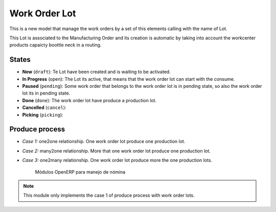.. _work_order_lot:

Work Order Lot
==============

This is a new model that manage the work orders by a set of this elements
calling with the name of Lot.

This Lot is associated to the Manufacturing Order and its creation is automatic
by taking into account the workcenter products capaicty boottle neck in a
routing.

States
------

- **New** (``draft``): Te Lot have been created and is waiting to be activated.
- **In Progress** (open): The Lot its active, that means that the work order
  lot can start with the consume.
- **Paused** (``pending``): Some work order that belongs to the work order lot
  is in pending state, so also the work order lot its in pending state.
- **Done** (``done``): The work order lot have produce a production lot.

- **Cancelled** (``cancel``):
- **Picking** (``picking``):

Produce process
---------------

- *Case 1:* one2one relationship. One work order lot produce one production
  lot.
- *Case 2:* many2one relationship. More that one work order lot produce one
  production lot.
- *Case 3:* one2many relationship. One work order lot produce more the one
  production lots.

    .. figure:: images/wol_produce_spl.png
       :scale: 100 %
       :align: center
       :alt: Payroll Modules

       Módulos OpenERP para manejo de nómina

.. note:: This module only implements the case 1 of produce process with work
   order lots.

.. TODO: indicate the difference between work order lot and production Lot.
